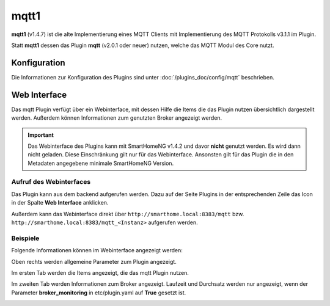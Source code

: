 .. index:: Plugins; MQTT (MQTT Protokoll Implementierung)
.. index:: MQTT

=====
mqtt1
=====

**mqtt1** (v1.4.7) ist die alte Implementierung eines MQTT Clients mit Implementierung des
MQTT Protokolls v3.1.1 im Plugin.

Statt **mqtt1** dessen das Plugin **mqtt** (v2.0.1 oder neuer) nutzen, welche das MQTT Modul des
Core nutzt.


Konfiguration
=============

Die Informationen zur Konfiguration des Plugins sind unter :doc:`/plugins_doc/config/mqtt` beschrieben.


Web Interface
=============

Das mqtt Plugin verfügt über ein Webinterface, mit dessen Hilfe die Items die das Plugin nutzen
übersichtlich dargestellt werden. Außerdem können Informationen zum genutzten Broker angezeigt werden.

.. important::

   Das Webinterface des Plugins kann mit SmartHomeNG v1.4.2 und davor **nicht** genutzt werden.
   Es wird dann nicht geladen. Diese Einschränkung gilt nur für das Webinterface. Ansonsten gilt
   für das Plugin die in den Metadaten angegebene minimale SmartHomeNG Version.


Aufruf des Webinterfaces
------------------------

Das Plugin kann aus dem backend aufgerufen werden. Dazu auf der Seite Plugins in der entsprechenden
Zeile das Icon in der Spalte **Web Interface** anklicken.

Außerdem kann das Webinterface direkt über ``http://smarthome.local:8383/mqtt`` bzw.
``http://smarthome.local:8383/mqtt_<Instanz>`` aufgerufen werden.


Beispiele
---------

Folgende Informationen können im Webinterface angezeigt werden:

Oben rechts werden allgemeine Parameter zum Plugin angezeigt.

Im ersten Tab werden die Items angezeigt, die das mqtt Plugin nutzen.

.. image:: assets/webif1.jpg
   :class: screenshot

Im zweiten Tab werden Informationen zum Broker angezeigt. Laufzeit und Durchsatz werden nur angezeigt,
wenn der Parameter **broker_monitoring** in etc/plugin.yaml auf **True** gesetzt ist.

.. image:: assets/webif2.jpg
   :class: screenshot

